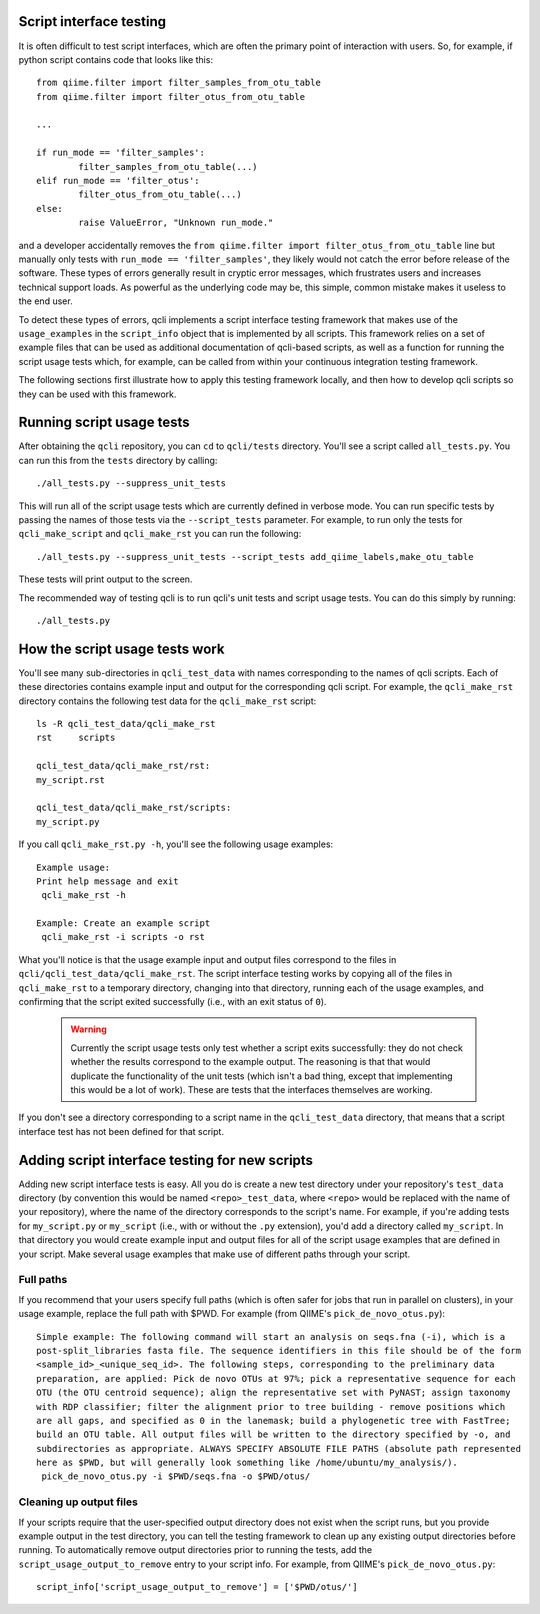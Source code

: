 .. _testing:

Script interface testing
========================

It is often difficult to test script interfaces, which are often the primary point of interaction with users. So, for example, if python script contains code that looks like this:: 

	from qiime.filter import filter_samples_from_otu_table
	from qiime.filter import filter_otus_from_otu_table
	
	...
	
	if run_mode == 'filter_samples':
		filter_samples_from_otu_table(...)
	elif run_mode == 'filter_otus':
		filter_otus_from_otu_table(...)
	else:
		raise ValueError, "Unknown run_mode."

and a developer accidentally removes the ``from qiime.filter import filter_otus_from_otu_table`` line but manually only tests with ``run_mode == 'filter_samples'``, they likely would not catch the error before release of the software. These types of errors generally result in cryptic error messages, which frustrates users and increases technical support loads. As powerful as the underlying code may be, this simple, common mistake makes it useless to the end user.

To detect these types of errors, qcli implements a script interface testing framework that makes use of the ``usage_examples`` in the ``script_info`` object that is implemented by all scripts. This framework relies on a set of example files that can be used as additional documentation of qcli-based scripts, as well as a function for running the script usage tests which, for example, can be called from within your continuous integration testing framework.

The following sections first illustrate how to apply this testing framework locally, and then how to develop qcli scripts so they can be used with this framework.

Running script usage tests
===========================

After obtaining the ``qcli`` repository, you can ``cd`` to ``qcli/tests`` directory. You'll see a script called ``all_tests.py``. You can run this from the ``tests`` directory by calling::

	./all_tests.py --suppress_unit_tests

This will run all of the script usage tests which are currently defined in verbose mode. You can run specific tests by passing the names of those tests via the ``--script_tests`` parameter. For example, to run only the tests for ``qcli_make_script`` and ``qcli_make_rst`` you can run the following::

	./all_tests.py --suppress_unit_tests --script_tests add_qiime_labels,make_otu_table

These tests will print output to the screen.

The recommended way of testing qcli is to run qcli's unit tests and script usage tests. You can do this simply by running::

	./all_tests.py

How the script usage tests work
===============================
You'll see many sub-directories in ``qcli_test_data`` with names corresponding to the names of qcli scripts. Each of these directories contains example input and output for the corresponding qcli script. For example, the ``qcli_make_rst`` directory contains the following test data for the ``qcli_make_rst`` script::

	ls -R qcli_test_data/qcli_make_rst
	rst	scripts

	qcli_test_data/qcli_make_rst/rst:
	my_script.rst

	qcli_test_data/qcli_make_rst/scripts:
	my_script.py

If you call ``qcli_make_rst.py -h``, you'll see the following usage examples::

	Example usage:
	Print help message and exit
	 qcli_make_rst -h

	Example: Create an example script
	 qcli_make_rst -i scripts -o rst

What you'll notice is that the usage example input and output files correspond to the files in ``qcli/qcli_test_data/qcli_make_rst``. The script interface testing works by copying all of the files in ``qcli_make_rst`` to a temporary directory, changing into that directory, running each of the usage examples, and confirming that the script exited successfully (i.e., with an exit status of ``0``).

 .. warning:: Currently the script usage tests only test whether a script exits successfully: they do not check whether the results correspond to the example output. The reasoning is that that would duplicate the functionality of the unit tests (which isn't a bad thing, except that implementing this would be a lot of work). These are tests that the interfaces themselves are working.

If you don't see a directory corresponding to a script name in the ``qcli_test_data`` directory, that means that a script interface test has not been defined for that script.

Adding script interface testing for new scripts
===============================================

Adding new script interface tests is easy. All you do is create a new test directory under your repository's ``test_data`` directory (by convention this would be named ``<repo>_test_data``, where ``<repo>`` would be replaced with the name of your repository), where the name of the directory corresponds to the script's name. For example, if you're adding tests for ``my_script.py`` or ``my_script`` (i.e., with or without the ``.py`` extension), you'd add a directory called ``my_script``. In that directory you would create example input and output files for all of the script usage examples that are defined in your script. Make several usage examples that make use of different paths through your script. 

Full paths
----------
If you recommend that your users specify full paths (which is often safer for jobs that run in parallel on clusters), in your usage example, replace the full path with $PWD. For example (from QIIME's ``pick_de_novo_otus.py``)::

	Simple example: The following command will start an analysis on seqs.fna (-i), which is a
	post-split_libraries fasta file. The sequence identifiers in this file should be of the form
	<sample_id>_<unique_seq_id>. The following steps, corresponding to the preliminary data 
	preparation, are applied: Pick de novo OTUs at 97%; pick a representative sequence for each 
	OTU (the OTU centroid sequence); align the representative set with PyNAST; assign taxonomy 
	with RDP classifier; filter the alignment prior to tree building - remove positions which 
	are all gaps, and specified as 0 in the lanemask; build a phylogenetic tree with FastTree; 
	build an OTU table. All output files will be written to the directory specified by -o, and 
	subdirectories as appropriate. ALWAYS SPECIFY ABSOLUTE FILE PATHS (absolute path represented 
	here as $PWD, but will generally look something like /home/ubuntu/my_analysis/).
	 pick_de_novo_otus.py -i $PWD/seqs.fna -o $PWD/otus/

Cleaning up output files
------------------------
If your scripts require that the user-specified output directory does not exist when the script runs, but you provide example output in the test directory, you can tell the testing framework to clean up any existing output directories before running. To automatically remove output directories prior to running the tests, add the ``script_usage_output_to_remove`` entry to your script info. For example, from QIIME's ``pick_de_novo_otus.py``::

	script_info['script_usage_output_to_remove'] = ['$PWD/otus/']





